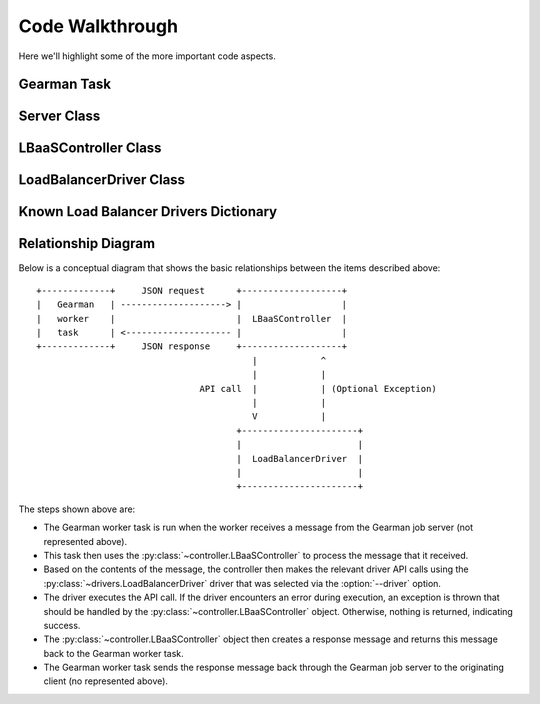 Code Walkthrough
================

Here we'll highlight some of the more important code aspects.

Gearman Task
------------
.. py:module:: libra.worker.worker

.. py:function:: lbaas_task(worker, job)

   This is the function executed by the Gearman worker for each message
   retrieved from a Gearman job server.

Server Class
------------

.. py:module:: libra.worker.worker

.. py:class:: Server(logger, servers, reconnect_sleep)

   This class encapsulates the server activity once it starts in either
   daemon or non-daemon mode and all configuration options are read.

   .. py:method:: main()

      The one and only method in the class and represents the primary
      function of the program. The Gearman worker is started in this method,
      which then executes the :py:func:`~lbaas_task` function for each message.
      It does not exit unless the worker itself exits.

      If all Gearman job servers become unavailable, the worker would
      normally exit. This method identifies that situation and periodically
      attempts to restart the worker in an endless loop.

LBaaSController Class
---------------------

.. py:module:: libra.worker.controller

.. py:class:: LBaaSController(logger, driver, json_msg)

   This class is used by the :py:func:`~libra.worker.worker.lbaas_task` function drive the
   Gearman message handling.

   .. py:method:: run()

      This is the only method that should be called directly. It parses the
      JSON message given during object instantiation and determines the action
      to perform based on the contents. It returns another JSON message that
      should then be returned to the Gearman client.

LoadBalancerDriver Class
------------------------

.. py:module:: libra.worker.drivers

.. py:class:: LoadBalancerDriver

   This defines the API for interacting with various load balancing
   appliances. Drivers for these appliances should inherit from this
   class and implement the relevant API methods that it can support.
   `This is an abstract class and is not meant to be instantiated directly.`

   Generally, an appliance driver should queue up any configuration changes
   made via these API calls until the :py:meth:`create` method is called.
   The :py:meth:`suspend`, :py:meth:`enable`, and :py:meth:`delete` methods
   should take immediate action.

   .. py:method:: init()

   .. py:method:: add_server(host, port)

   .. py:method:: set_protocol(protocol, port)

   .. py:method:: set_algorithm(algorithm)

   .. py:method:: create()

   .. py:method:: suspend()

   .. py:method:: enable()

   .. py:method:: delete()

Known Load Balancer Drivers Dictionary
--------------------------------------

.. py:module:: libra.worker.drivers

.. py:data:: known_drivers

   This is the dictionary that maps values for the :option:`--driver` option
   to a class implementing the driver :py:class:`~LoadBalancerDriver` API
   for that appliance. After implementing a new driver class, you simply add
   a new entry to this dictionary to plug in the new driver.

Relationship Diagram
--------------------

Below is a conceptual diagram that shows the basic relationships between
the items described above::

  +-------------+     JSON request      +-------------------+
  |   Gearman   | --------------------> |                   |
  |   worker    |                       |  LBaaSController  |
  |   task      | <-------------------- |                   |
  +-------------+     JSON response     +-------------------+
                                           |            ^
                                           |            |
                                 API call  |            | (Optional Exception)
                                           |            |
                                           V            |
                                        +----------------------+
                                        |                      |
                                        |  LoadBalancerDriver  |
                                        |                      |
                                        +----------------------+

The steps shown above are:

.. py:module:: libra.worker

* The Gearman worker task is run when the worker receives a message from the
  Gearman job server (not represented above).
* This task then uses the :py:class:`~controller.LBaaSController` to process
  the message that it received.
* Based on the contents of the message, the controller then makes the relevant
  driver API calls using the :py:class:`~drivers.LoadBalancerDriver` driver
  that was selected via the :option:`--driver` option.
* The driver executes the API call. If the driver encounters an error during
  execution, an exception is thrown that should be handled by the
  :py:class:`~controller.LBaaSController` object. Otherwise, nothing is
  returned, indicating success.
* The :py:class:`~controller.LBaaSController` object then creates a response
  message and returns this message back to the Gearman worker task.
* The Gearman worker task sends the response message back through the Gearman
  job server to the originating client (no represented above).